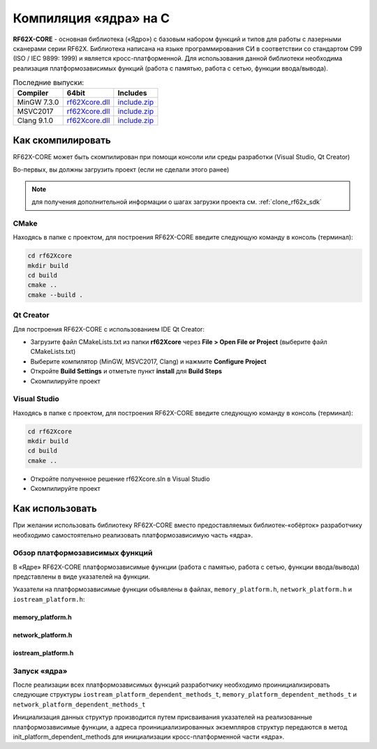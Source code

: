 .. _compilation_rf62x_core:

*******************************************************************************
Компиляция «ядра» на C
*******************************************************************************

**RF62X-CORE** - основная библиотека («Ядро») с базовым набором функций и типов  
для работы с лазерными сканерами серии RF62X. Библиотека написана на языке 
программирования CИ в соответствии со стандартом C99 (ISO / IEC 9899: 1999) и 
является кросс-платформенной. Для использования данной библиотеки необходима 
реализация платформозависимых функций (работа с памятью, работа с сетью, функции 
ввода/вывода). 

.. table:: Последние выпуски:

   +---------------+-------------------------------------------------------------------------------+---------------------------------------------------------------------------+
   | Compiler      | 64bit                                                                         | Includes                                                                  |
   +===============+===============================================================================+===========================================================================+
   | MinGW 7.3.0   | `rf62Xcore.dll </uploads/8d5bdec0c244ec9afb6c977014dc870e/rf62Xcore.dll>`__   | `include.zip </uploads/94210ce658946e97df0facd217d9d230/include.zip>`__   |
   +---------------+-------------------------------------------------------------------------------+---------------------------------------------------------------------------+
   | MSVC2017      | `rf62Xcore.dll </uploads/5ff2632b9bb0a4a4f1344f58e71966c4/rf62Xcore.dll>`__   | `include.zip </uploads/94210ce658946e97df0facd217d9d230/include.zip>`__   |
   +---------------+-------------------------------------------------------------------------------+---------------------------------------------------------------------------+
   | Clang 9.1.0   | `rf62Xcore.dll </uploads/79520e5615eed8632f807bd667df3880/rf62Xcore.dll>`__   | `include.zip </uploads/94210ce658946e97df0facd217d9d230/include.zip>`__   |
   +---------------+-------------------------------------------------------------------------------+---------------------------------------------------------------------------+

.. _how_to_compile_rf62x_core:

Как скомпилировать
===============================================================================

RF62X-CORE может быть скомпилирован при помощи консоли или среды разработки (Visual Studio, Qt Creator)

Во-первых, вы должны загрузить проект (если не сделали этого ранее)

.. note::
   для получения дополнительной информации о шагах загрузки проекта см. :ref:`clone_rf62x_sdk`

.. _how_to_compile_rf62x_core_cmake:

CMake
-------------------------------------------------------------------------------

Находясь в папке с проектом, для построения RF62X-CORE 
введите следующую команду в консоль (терминал):

.. code-block:: bash

   cd rf62Xcore
   mkdir build
   cd build
   cmake ..
   cmake --build .

.. _how_to_compile_rf62x_core_qt_creator:

Qt Creator
-------------------------------------------------------------------------------

Для построения RF62X-CORE с использованием IDE Qt Creator: 

-  Загрузите файл CMakeLists.txt из папки **rf62Xcore** через 
   **File > Open File or Project** (выберите файл CMakeLists.txt)
-  Выберите компилятор (MinGW, MSVC2017, Clang)
   и нажмите **Configure Project** 
-  Откройте **Build Settings** и отметьте пункт **install** для **Build Steps**
-  Скомпилируйте проект

.. _how_to_compile_rf62x_core_vs:

Visual Studio
-------------------------------------------------------------------------------

Находясь в папке с проектом, для построения RF62X-CORE  
введите следующую команду в консоль (терминал):

.. code-block:: bash

   cd rf62Xcore
   mkdir build
   cd build
   cmake ..

-  Откройте полученное решение rf62Xcore.sln в Visual Studio
-  Скомпилируйте проект

.. _rf62x_core_description_how_to_use:

Как использовать
===============================================================================

При желании использовать библиотеку RF62X-CORE вместо предоставляемых библиотек-«обёрток» 
разработчику необходимо самостоятельно реализовать платформозависимую часть «ядра».

.. _rf62x_core_description_dependence:

Обзор платформозависимых функций
-------------------------------------------------------------------------------

В «Ядре» RF62X-CORE платформозависимые функции (работа с памятью, работа с сетью, 
функции ввода/вывода) представлены в виде указателей на функции. 

Указатели на платформозависимые функции объявлены в файлах, 
``memory_platform.h``, ``network_platform.h`` и ``iostream_platform.h``:

memory_platform.h
^^^^^^^^^^^^^^^^^^^^^^^^^^^^^^^^^^^^^^^^^^^^^^^^^^^^^^^^^^^^^^^^^^^^^^^^^^^^^^^

.. doxygentypedef:: calloc_t

.. doxygentypedef:: malloc_t

.. doxygentypedef:: realloc_t

.. doxygentypedef:: free_t

.. doxygentypedef:: memset_t

.. doxygentypedef:: memcpy_t

.. doxygentypedef:: memcmp_t

network_platform.h
^^^^^^^^^^^^^^^^^^^^^^^^^^^^^^^^^^^^^^^^^^^^^^^^^^^^^^^^^^^^^^^^^^^^^^^^^^^^^^^

.. doxygentypedef:: hton_long_t

.. doxygentypedef:: ntoh_long_t

.. doxygentypedef:: hton_short_t

.. doxygentypedef:: ntoh_short_t

.. doxygentypedef:: create_udp_socket_t

.. doxygentypedef:: set_broadcast_socket_option_t

.. doxygentypedef:: set_reuseaddr_socket_option_t

.. doxygentypedef:: set_socket_option_t

.. doxygentypedef:: set_socket_recv_timeout_t

.. doxygentypedef:: socket_connect_t

.. doxygentypedef:: socket_bind_t

.. doxygentypedef:: socket_listen_t

.. doxygentypedef:: socket_accept_t

.. doxygentypedef:: close_socket_t

.. doxygentypedef:: send_tcp_data_t

.. doxygentypedef:: send_udp_data_t

.. doxygentypedef:: recv_data_from_t

.. doxygentypedef:: recv_data_t

iostream_platform.h
^^^^^^^^^^^^^^^^^^^^^^^^^^^^^^^^^^^^^^^^^^^^^^^^^^^^^^^^^^^^^^^^^^^^^^^^^^^^^^^

.. doxygentypedef:: trace_info_t

.. doxygentypedef:: trace_warning_t

.. doxygentypedef:: trace_error_t

Запуск «ядра»
-------------------------------------------------------------------------------

После реализации всех платформозависимых функций разработчику необходимо проинициализировать 
следующие структуры ``iostream_platform_dependent_methods_t``, ``memory_platform_dependent_methods_t`` 
и ``network_platform_dependent_methods_t`` 

.. doxygenstruct:: memory_platform_dependent_methods_t
   :members:
   :protected-members:
   :private-members:
   :undoc-members:
   :outline:
   :no-link:

.. doxygenstruct:: network_platform_dependent_methods_t
   :members:
   :protected-members:
   :private-members:
   :undoc-members:
   :outline:
   :no-link:

.. doxygenstruct:: iostream_platform_dependent_methods_t
   :members:
   :protected-members:
   :private-members:
   :undoc-members:
   :outline:
   :no-link:

.. doxygenstruct:: network_platform_dependent_settings_t
   :members:
   :protected-members:
   :private-members:
   :undoc-members:
   :outline:
   :no-link:

Инициализация данных структур производится путем присваивания указателей на реализованные 
платформозависимые функции, а адреса проинициализированных экземпляров структур передаются в метод 
init_platform_dependent_methods для инициализации кросс-платформенной части «ядра».

.. doxygenfunction:: init_platform_dependent_methods